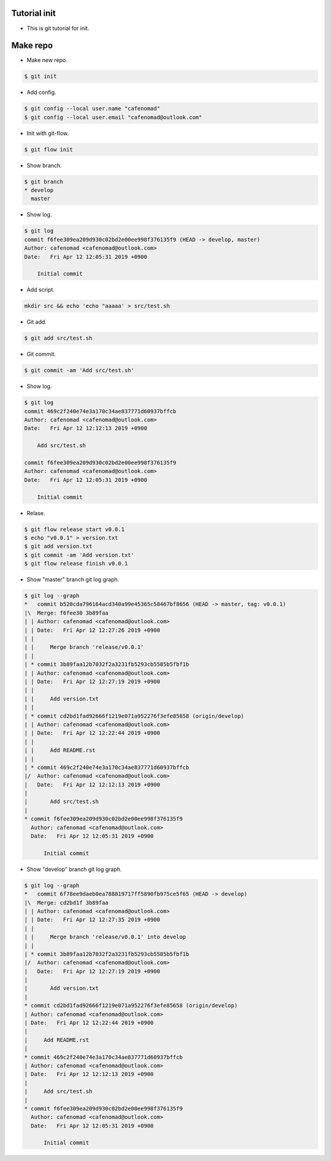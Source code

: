 Tutorial init
==============================
* This is git tutorial for init.

Make repo
==============================
* Make new repo.

.. code::

    $ git init

* Add config.

.. code::

    $ git config --local user.name "cafenomad"
    $ git config --local user.email "cafenomad@outlook.com"

* Init with git-flow.

.. code::

    $ git flow init

* Show branch.

.. code::

    $ git branch 
    * develop
      master

* Show log.

.. code::

    $ git log
    commit f6fee309ea209d930c02bd2e00ee998f376135f9 (HEAD -> develop, master)
    Author: cafenomad <cafenomad@outlook.com>
    Date:   Fri Apr 12 12:05:31 2019 +0900
    
        Initial commit

* Add script.

.. code::

    mkdir src && echo 'echo "aaaaa' > src/test.sh

* Git add.

.. code::

    $ git add src/test.sh

* Git commit.

.. code::

    $ git commit -am 'Add src/test.sh'

* Show log.

.. code::
 
    $ git log
    commit 469c2f240e74e3a170c34ae837771d60937bffcb
    Author: cafenomad <cafenomad@outlook.com>
    Date:   Fri Apr 12 12:12:13 2019 +0900
    
        Add src/test.sh
    
    commit f6fee309ea209d930c02bd2e00ee998f376135f9
    Author: cafenomad <cafenomad@outlook.com>
    Date:   Fri Apr 12 12:05:31 2019 +0900
    
        Initial commit

* Relase.

.. code::

    $ git flow release start v0.0.1
    $ echo "v0.0.1" > version.txt
    $ git add version.txt
    $ git commit -am 'Add version.txt'
    $ git flow release finish v0.0.1

* Show "master" branch git log graph.

.. code:: bash

    $ git log --graph
    *   commit b520cda796164acd340a99e45365c58467bf8656 (HEAD -> master, tag: v0.0.1)
    |\  Merge: f6fee30 3b89faa
    | | Author: cafenomad <cafenomad@outlook.com>
    | | Date:   Fri Apr 12 12:27:26 2019 +0900
    | | 
    | |     Merge branch 'release/v0.0.1'
    | | 
    | * commit 3b89faa12b7032f2a3231fb5293cb5585b5fbf1b
    | | Author: cafenomad <cafenomad@outlook.com>
    | | Date:   Fri Apr 12 12:27:19 2019 +0900
    | | 
    | |     Add version.txt
    | | 
    | * commit cd2bd1fad92666f1219e071a952276f3efe85658 (origin/develop)
    | | Author: cafenomad <cafenomad@outlook.com>
    | | Date:   Fri Apr 12 12:22:44 2019 +0900
    | | 
    | |     Add README.rst
    | | 
    | * commit 469c2f240e74e3a170c34ae837771d60937bffcb
    |/  Author: cafenomad <cafenomad@outlook.com>
    |   Date:   Fri Apr 12 12:12:13 2019 +0900
    |   
    |       Add src/test.sh
    | 
    * commit f6fee309ea209d930c02bd2e00ee998f376135f9
      Author: cafenomad <cafenomad@outlook.com>
      Date:   Fri Apr 12 12:05:31 2019 +0900
      
          Initial commit

* Show "develop" branch git log graph.

.. code:: bash

    $ git log --graph
    *   commit 6f78ee9daeb0ea788819717ff5890fb975ce5f65 (HEAD -> develop)
    |\  Merge: cd2bd1f 3b89faa
    | | Author: cafenomad <cafenomad@outlook.com>
    | | Date:   Fri Apr 12 12:27:35 2019 +0900
    | | 
    | |     Merge branch 'release/v0.0.1' into develop
    | | 
    | * commit 3b89faa12b7032f2a3231fb5293cb5585b5fbf1b
    |/  Author: cafenomad <cafenomad@outlook.com>
    |   Date:   Fri Apr 12 12:27:19 2019 +0900
    |   
    |       Add version.txt
    | 
    * commit cd2bd1fad92666f1219e071a952276f3efe85658 (origin/develop)
    | Author: cafenomad <cafenomad@outlook.com>
    | Date:   Fri Apr 12 12:22:44 2019 +0900
    | 
    |     Add README.rst
    | 
    * commit 469c2f240e74e3a170c34ae837771d60937bffcb
    | Author: cafenomad <cafenomad@outlook.com>
    | Date:   Fri Apr 12 12:12:13 2019 +0900
    | 
    |     Add src/test.sh
    | 
    * commit f6fee309ea209d930c02bd2e00ee998f376135f9
      Author: cafenomad <cafenomad@outlook.com>
      Date:   Fri Apr 12 12:05:31 2019 +0900
      
          Initial commit

